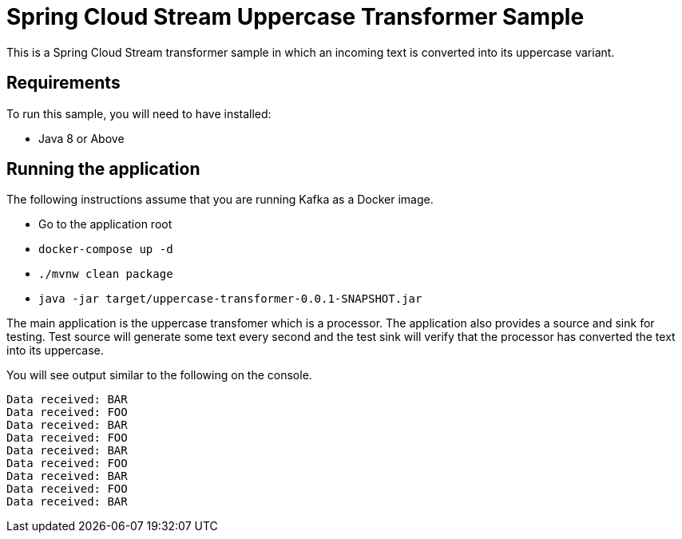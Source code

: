 Spring Cloud Stream Uppercase Transformer Sample
================================================

This is a Spring Cloud Stream transformer sample in which an incoming text is converted into its uppercase variant.

## Requirements

To run this sample, you will need to have installed:

* Java 8 or Above

## Running the application

The following instructions assume that you are running Kafka as a Docker image.

* Go to the application root
* `docker-compose up -d`

* `./mvnw clean package`

* `java -jar target/uppercase-transformer-0.0.1-SNAPSHOT.jar`

The main application is the uppercase transfomer which is a processor.
The application also provides a source and sink for testing.
Test source will generate some text every second and the test sink will verify that the processor has converted the text into its uppercase.

You will see output similar to the following on the console.

```
Data received: BAR
Data received: FOO
Data received: BAR
Data received: FOO
Data received: BAR
Data received: FOO
Data received: BAR
Data received: FOO
Data received: BAR
```